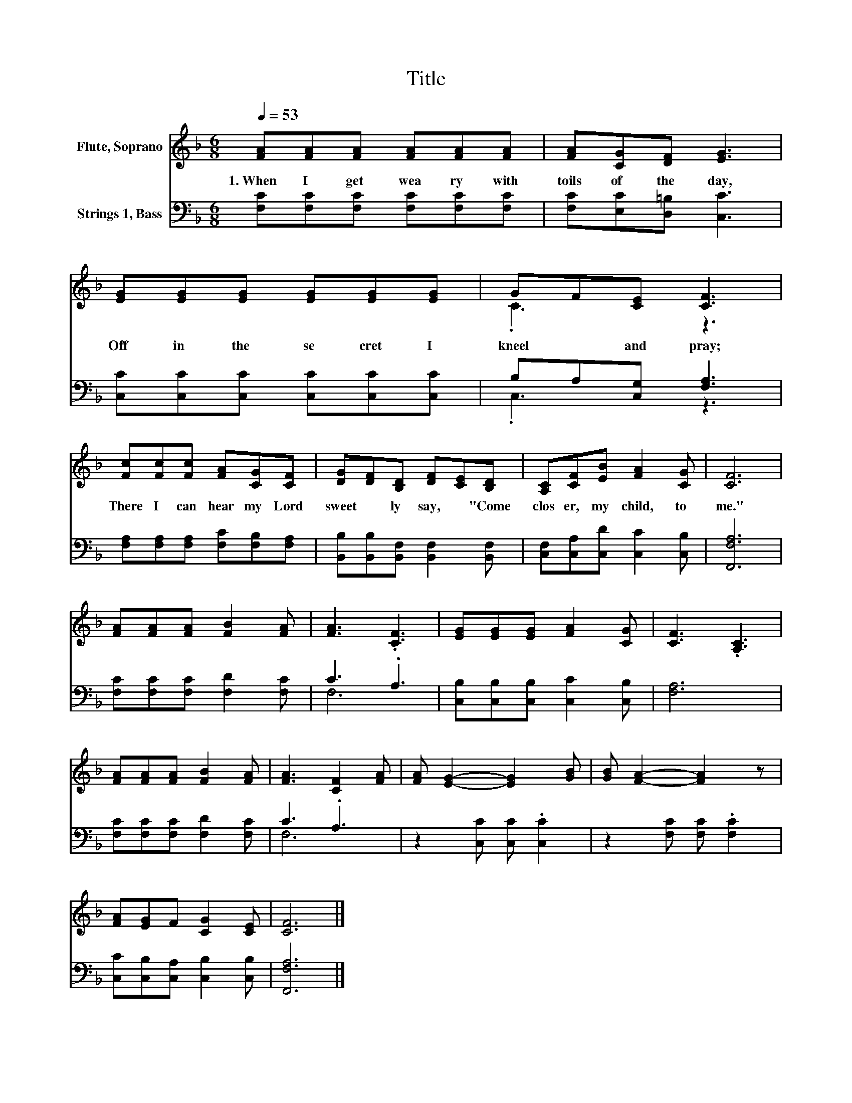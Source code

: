 X:1
T:Title
%%score ( 1 2 ) ( 3 4 )
L:1/8
Q:1/4=53
M:6/8
K:F
V:1 treble nm="Flute, Soprano"
V:2 treble 
V:3 bass nm="Strings 1, Bass"
V:4 bass 
V:1
 [FA][FA][FA] [FA][FA][FA] | [FA][CG][DF] [EG]3 | [EG][EG][EG] [EG][EG][EG] | GF[CE] [CF]3 | %4
w: 1.~When~ I~ get~ wea ry~ with~|toils~ of~ the~ day,~|Off~ in~ the~ se cret~ I~|kneel~ * and~ pray;~|
 [Fc][Fc][Fc] [FA][CG][CF] | [DG][DF][B,D] [DF][CE][B,D] | [A,C][CF][EB] [FA]2 [CG] | [CF]6 | %8
w: There~ I~ can~ hear~ my~ Lord~|sweet * ly~ say,~ * "Come~|clos er,~ my~ child,~ to~|me."~|
 [FA][FA][FA] [FB]2 [FA] | [FA]3 .[CF]3 | [EG][EG][EG] [FA]2 [CG] | [CF]3 .[A,C]3 | %12
w: ||||
 [FA][FA][FA] [FB]2 [FA] | [FA]3 [CF]2 [FA] | [FA] [EG]2- [EG]2 [GB] | [GB] [FA]2- [FA]2 z | %16
w: ||||
 [FA][EG]F [CG]2 [CE] | [CF]6 |] %18
w: ||
V:2
 x6 | x6 | x6 | .C3 z3 | x6 | x6 | x6 | x6 | x6 | x6 | x6 | x6 | x6 | x6 | x6 | x6 | x6 | x6 |] %18
V:3
 [F,C][F,C][F,C] [F,C][F,C][F,C] | [F,C][E,C][D,=B,] [C,C]3 | [C,C][C,C][C,C] [C,C][C,C][C,C] | %3
 B,A,[C,G,] [F,A,]3 | [F,A,][F,A,][F,A,] [F,C][F,B,][F,A,] | %5
 [B,,B,][B,,B,][B,,F,] [B,,F,]2 [B,,F,] | [C,F,][C,A,][C,D] [C,C]2 [C,B,] | [F,,F,A,]6 | %8
 [F,C][F,C][F,C] [F,D]2 [F,C] | C3 .A,3 | [C,B,][C,B,][C,B,] [C,C]2 [C,B,] | [F,A,]6 | %12
 [F,C][F,C][F,C] [F,D]2 [F,C] | C3 .A,3 | z2 [C,C] [C,C] .[C,C]2 | z2 [F,C] [F,C] .[F,C]2 | %16
 [C,C][C,B,][C,A,] [C,B,]2 [C,B,] | [F,,F,A,]6 |] %18
V:4
 x6 | x6 | x6 | .C,3 z3 | x6 | x6 | x6 | x6 | x6 | F,6 | x6 | x6 | x6 | F,6 | x6 | x6 | x6 | x6 |] %18

